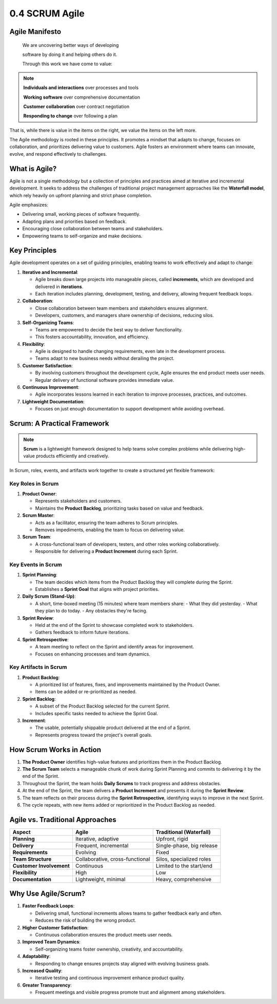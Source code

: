 ###############
0.4 SCRUM Agile
###############

===============
Agile Manifesto
===============

  We are uncovering better ways of developing

  software by doing it and helping others do it.
  
  Through this work we have come to value:

.. note::

  **Individuals and interactions** over processes and tools

  **Working software** over comprehensive documentation

  **Customer collaboration** over contract negotiation

  **Responding to change** over following a plan

That is, while there is value in the items on the right, we value the items on the left more.

The Agile methodology is rooted in these principles. It promotes a mindset that adapts to change, focuses on collaboration, and prioritizes delivering value to customers. Agile fosters an environment where teams can innovate, evolve, and respond effectively to challenges.

================
What is Agile?
================

Agile is not a single methodology but a collection of principles and practices aimed at iterative and incremental development. It seeks to address the challenges of traditional project management approaches like the **Waterfall model**, which rely heavily on upfront planning and strict phase completion.

Agile emphasizes:

- Delivering small, working pieces of software frequently.
- Adapting plans and priorities based on feedback.
- Encouraging close collaboration between teams and stakeholders.
- Empowering teams to self-organize and make decisions.

===============
Key Principles
===============

Agile development operates on a set of guiding principles, enabling teams to work effectively and adapt to change:

1. **Iterative and Incremental**:

   - Agile breaks down large projects into manageable pieces, called **increments**, which are developed and delivered in **iterations**.
   - Each iteration includes planning, development, testing, and delivery, allowing frequent feedback loops.

2. **Collaboration**:

   - Close collaboration between team members and stakeholders ensures alignment.
   - Developers, customers, and managers share ownership of decisions, reducing silos.

3. **Self-Organizing Teams**:

   - Teams are empowered to decide the best way to deliver functionality.
   - This fosters accountability, innovation, and efficiency.

4. **Flexibility**:

   - Agile is designed to handle changing requirements, even late in the development process.
   - Teams adapt to new business needs without derailing the project.

5. **Customer Satisfaction**:

   - By involving customers throughout the development cycle, Agile ensures the end product meets user needs.
   - Regular delivery of functional software provides immediate value.

6. **Continuous Improvement**:

   - Agile incorporates lessons learned in each iteration to improve processes, practices, and outcomes.

7. **Lightweight Documentation**:

   - Focuses on just enough documentation to support development while avoiding overhead.


============================
Scrum: A Practical Framework
============================

.. note::

   **Scrum** is a lightweight framework designed to help teams solve complex problems while delivering high-value products efficiently and creatively.

In Scrum, roles, events, and artifacts work together to create a structured yet flexible framework:

++++++++++++++++++
Key Roles in Scrum
++++++++++++++++++

1. **Product Owner**:

   - Represents stakeholders and customers.
   - Maintains the **Product Backlog**, prioritizing tasks based on value and feedback.

2. **Scrum Master**:

   - Acts as a facilitator, ensuring the team adheres to Scrum principles.
   - Removes impediments, enabling the team to focus on delivering value.

3. **Scrum Team**:

   - A cross-functional team of developers, testers, and other roles working collaboratively.
   - Responsible for delivering a **Product Increment** during each Sprint.

+++++++++++++++++++
Key Events in Scrum
+++++++++++++++++++

1. **Sprint Planning**:

   - The team decides which items from the Product Backlog they will complete during the Sprint.
   - Establishes a **Sprint Goal** that aligns with project priorities.

2. **Daily Scrum (Stand-Up)**:

   - A short, time-boxed meeting (15 minutes) where team members share:
     - What they did yesterday.
     - What they plan to do today.
     - Any obstacles they're facing.

3. **Sprint Review**:

   - Held at the end of the Sprint to showcase completed work to stakeholders.
   - Gathers feedback to inform future iterations.

4. **Sprint Retrospective**:

   - A team meeting to reflect on the Sprint and identify areas for improvement.
   - Focuses on enhancing processes and team dynamics.

++++++++++++++++++++++
Key Artifacts in Scrum
++++++++++++++++++++++

1. **Product Backlog**:

   - A prioritized list of features, fixes, and improvements maintained by the Product Owner.
   - Items can be added or re-prioritized as needed.

2. **Sprint Backlog**:

   - A subset of the Product Backlog selected for the current Sprint.
   - Includes specific tasks needed to achieve the Sprint Goal.

3. **Increment**:

   - The usable, potentially shippable product delivered at the end of a Sprint.
   - Represents progress toward the project's overall goals.


=========================
How Scrum Works in Action
=========================

1. **The Product Owner** identifies high-value features and prioritizes them in the Product Backlog.
2. **The Scrum Team** selects a manageable chunk of work during Sprint Planning and commits to delivering it by the end of the Sprint.
3. Throughout the Sprint, the team holds **Daily Scrums** to track progress and address obstacles.
4. At the end of the Sprint, the team delivers a **Product Increment** and presents it during the **Sprint Review**.
5. The team reflects on their process during the **Sprint Retrospective**, identifying ways to improve in the next Sprint.
6. The cycle repeats, with new items added or reprioritized in the Product Backlog as needed.


================================
Agile vs. Traditional Approaches
================================

========================  ===============================  ===============================
Aspect                    Agile                            Traditional (Waterfall)
========================  ===============================  ===============================
**Planning**              Iterative, adaptive              Upfront, rigid
**Delivery**              Frequent, incremental            Single-phase, big release
**Requirements**          Evolving                         Fixed
**Team Structure**        Collaborative, cross-functional  Silos, specialized roles
**Customer Involvement**  Continuous                       Limited to the start/end
**Flexibility**           High                             Low
**Documentation**         Lightweight, minimal             Heavy, comprehensive
========================  ===============================  ===============================

.. image:: ../diagrams/agile.png
  :width: 1500
  :alt: SCRUM Agile Model


====================
Why Use Agile/Scrum?
====================

1. **Faster Feedback Loops**:

   - Delivering small, functional increments allows teams to gather feedback early and often.
   - Reduces the risk of building the wrong product.

2. **Higher Customer Satisfaction**:

   - Continuous collaboration ensures the product meets user needs.

3. **Improved Team Dynamics**:

   - Self-organizing teams foster ownership, creativity, and accountability.

4. **Adaptability**:

   - Responding to change ensures projects stay aligned with evolving business goals.

5. **Increased Quality**:

   - Iterative testing and continuous improvement enhance product quality.

6. **Greater Transparency**:

   - Frequent meetings and visible progress promote trust and alignment among stakeholders.
